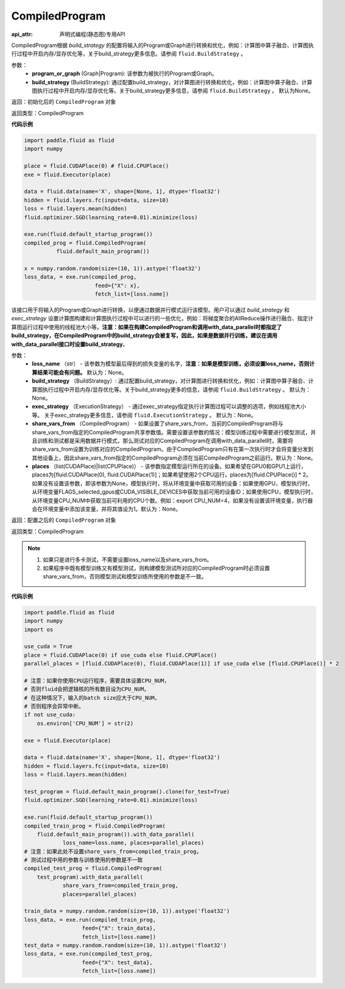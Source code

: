 .. _cn_api_fluid_CompiledProgram:

CompiledProgram
-------------------------------

:api_attr: 声明式编程(静态图)专用API

.. py:class:: paddle.fluid.CompiledProgram(program_or_graph, build_strategy=None)

CompiledProgram根据 `build_strategy` 的配置将输入的Program或Graph进行转换和优化，例如：计算图中算子融合、计算图执行过程中开启内存/显存优化等，关于build_strategy更多信息。请参阅  ``fluid.BuildStrategy`` 。

参数：
  - **program_or_graph** (Graph|Program): 该参数为被执行的Program或Graph。
  - **build_strategy** (BuildStrategy): 通过配置build_strategy，对计算图进行转换和优化，例如：计算图中算子融合、计算图执行过程中开启内存/显存优化等。关于build_strategy更多信息，请参阅  ``fluid.BuildStrategy`` 。 默认为None。

返回：初始化后的 ``CompiledProgram`` 对象

返回类型：CompiledProgram

**代码示例**

.. code-block:: python
        
    import paddle.fluid as fluid
    import numpy

    place = fluid.CUDAPlace(0) # fluid.CPUPlace()
    exe = fluid.Executor(place)

    data = fluid.data(name='X', shape=[None, 1], dtype='float32')
    hidden = fluid.layers.fc(input=data, size=10)
    loss = fluid.layers.mean(hidden)
    fluid.optimizer.SGD(learning_rate=0.01).minimize(loss)

    exe.run(fluid.default_startup_program())
    compiled_prog = fluid.CompiledProgram(
              fluid.default_main_program())

    x = numpy.random.random(size=(10, 1)).astype('float32')
    loss_data, = exe.run(compiled_prog,
                          feed={"X": x},
                          fetch_list=[loss.name])


.. py:method:: with_data_parallel(loss_name=None, build_strategy=None, exec_strategy=None, share_vars_from=None, places=None)

该接口用于将输入的Program或Graph进行转换，以便通过数据并行模式运行该模型。用户可以通过 `build_strategy` 和 `exec_strategy` 设置计算图构建和计算图执行过程中可以进行的一些优化，例如：将梯度聚合的AllReduce操作进行融合、指定计算图运行过程中使用的线程池大小等。**注意：如果在构建CompiledProgram和调用with_data_parallel时都指定了build_strategy，在CompiledProgram中的build_strategy会被复写，因此，如果是数据并行训练，建议在调用with_data_parallel接口时设置build_strategy**。
     
参数：
  - **loss_name** （str） - 该参数为模型最后得到的损失变量的名字，**注意：如果是模型训练，必须设置loss_name，否则计算结果可能会有问题。** 默认为：None。
  - **build_strategy** （BuildStrategy）: 通过配置build_strategy，对计算图进行转换和优化，例如：计算图中算子融合、计算图执行过程中开启内存/显存优化等。关于build_strategy更多的信息，请参阅  ``fluid.BuildStrategy`` 。 默认为：None。
  - **exec_strategy** （ExecutionStrategy） -  通过exec_strategy指定执行计算图过程可以调整的选项，例如线程池大小等。 关于exec_strategy更多信息，请参阅 ``fluid.ExecutionStrategy`` 。 默认为：None。
  - **share_vars_from** （CompiledProgram） - 如果设置了share_vars_from，当前的CompiledProgram将与share_vars_from指定的CompiledProgram共享参数值。需要设置该参数的情况：模型训练过程中需要进行模型测试，并且训练和测试都是采用数据并行模式，那么测试对应的CompiledProgram在调用with_data_parallel时，需要将share_vars_from设置为训练对应的CompiledProgram。由于CompiledProgram只有在第一次执行时才会将变量分发到其他设备上，因此share_vars_from指定的CompiledProgram必须在当前CompiledProgram之前运行。默认为：None。
  - **places** （list(CUDAPlace)|list(CPUPlace)） - 该参数指定模型运行所在的设备。如果希望在GPU0和GPU1上运行，places为[fluid.CUDAPlace(0), fluid.CUDAPlace(1)]；如果希望使用2个CPU运行，places为[fluid.CPUPlace()] * 2。 如果没有设置该参数，即该参数为None，模型执行时，将从环境变量中获取可用的设备：如果使用GPU，模型执行时，从环境变量FLAGS_selected_gpus或CUDA_VISIBLE_DEVICES中获取当前可用的设备ID；如果使用CPU，模型执行时，从环境变量CPU_NUM中获取当前可利用的CPU个数。例如：export CPU_NUM=4，如果没有设置该环境变量，执行器会在环境变量中添加该变量，并将其值设为1。默认为：None。

返回：配置之后的 ``CompiledProgram`` 对象

返回类型：CompiledProgram

.. note::
     1. 如果只是进行多卡测试，不需要设置loss_name以及share_vars_from。
     2. 如果程序中既有模型训练又有模型测试，则构建模型测试所对应的CompiledProgram时必须设置share_vars_from，否则模型测试和模型训练所使用的参数是不一致。


**代码示例**

.. code-block:: python

    import paddle.fluid as fluid
    import numpy
    import os

    use_cuda = True
    place = fluid.CUDAPlace(0) if use_cuda else fluid.CPUPlace()
    parallel_places = [fluid.CUDAPlace(0), fluid.CUDAPlace(1)] if use_cuda else [fluid.CPUPlace()] * 2

    # 注意：如果你使用CPU运行程序，需要具体设置CPU_NUM，
    # 否则fluid会把逻辑核的所有数目设为CPU_NUM，
    # 在这种情况下，输入的batch size应大于CPU_NUM，
    # 否则程序会异常中断。
    if not use_cuda:
        os.environ['CPU_NUM'] = str(2)

    exe = fluid.Executor(place)

    data = fluid.data(name='X', shape=[None, 1], dtype='float32')
    hidden = fluid.layers.fc(input=data, size=10)
    loss = fluid.layers.mean(hidden)

    test_program = fluid.default_main_program().clone(for_test=True)
    fluid.optimizer.SGD(learning_rate=0.01).minimize(loss)

    exe.run(fluid.default_startup_program())
    compiled_train_prog = fluid.CompiledProgram(
        fluid.default_main_program()).with_data_parallel(
                loss_name=loss.name, places=parallel_places)
    # 注意：如果此处不设置share_vars_from=compiled_train_prog，
    # 测试过程中用的参数与训练使用的参数是不一致
    compiled_test_prog = fluid.CompiledProgram(
        test_program).with_data_parallel(
                share_vars_from=compiled_train_prog,
                places=parallel_places)

    train_data = numpy.random.random(size=(10, 1)).astype('float32')
    loss_data, = exe.run(compiled_train_prog,
                      feed={"X": train_data},
                      fetch_list=[loss.name])
    test_data = numpy.random.random(size=(10, 1)).astype('float32')
    loss_data, = exe.run(compiled_test_prog,
                      feed={"X": test_data},
                      fetch_list=[loss.name])
